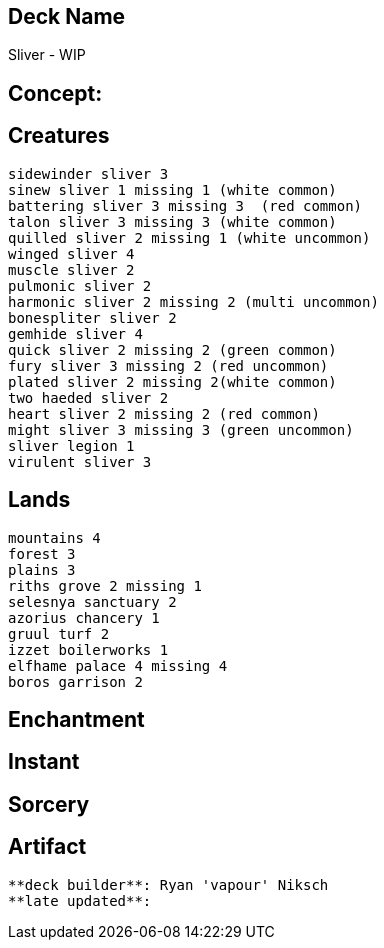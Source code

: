 == Deck Name
Sliver - WIP



== Concept:

== Creatures
----
sidewinder sliver 3
sinew sliver 1 missing 1 (white common)
battering sliver 3 missing 3  (red common)
talon sliver 3 missing 3 (white common)
quilled sliver 2 missing 1 (white uncommon)
winged sliver 4 
muscle sliver 2
pulmonic sliver 2
harmonic sliver 2 missing 2 (multi uncommon)
bonespliter sliver 2 
gemhide sliver 4 
quick sliver 2 missing 2 (green common)
fury sliver 3 missing 2 (red uncommon)
plated sliver 2 missing 2(white common)
two haeded sliver 2 
heart sliver 2 missing 2 (red common)
might sliver 3 missing 3 (green uncommon)
sliver legion 1
virulent sliver 3
----


== Lands 
----
mountains 4
forest 3
plains 3
riths grove 2 missing 1
selesnya sanctuary 2
azorius chancery 1 
gruul turf 2 
izzet boilerworks 1
elfhame palace 4 missing 4
boros garrison 2
----


== Enchantment
----
----


== Instant
----
----


== Sorcery
----
----


== Artifact
----
----



----
**deck builder**: Ryan 'vapour' Niksch
**late updated**:
----